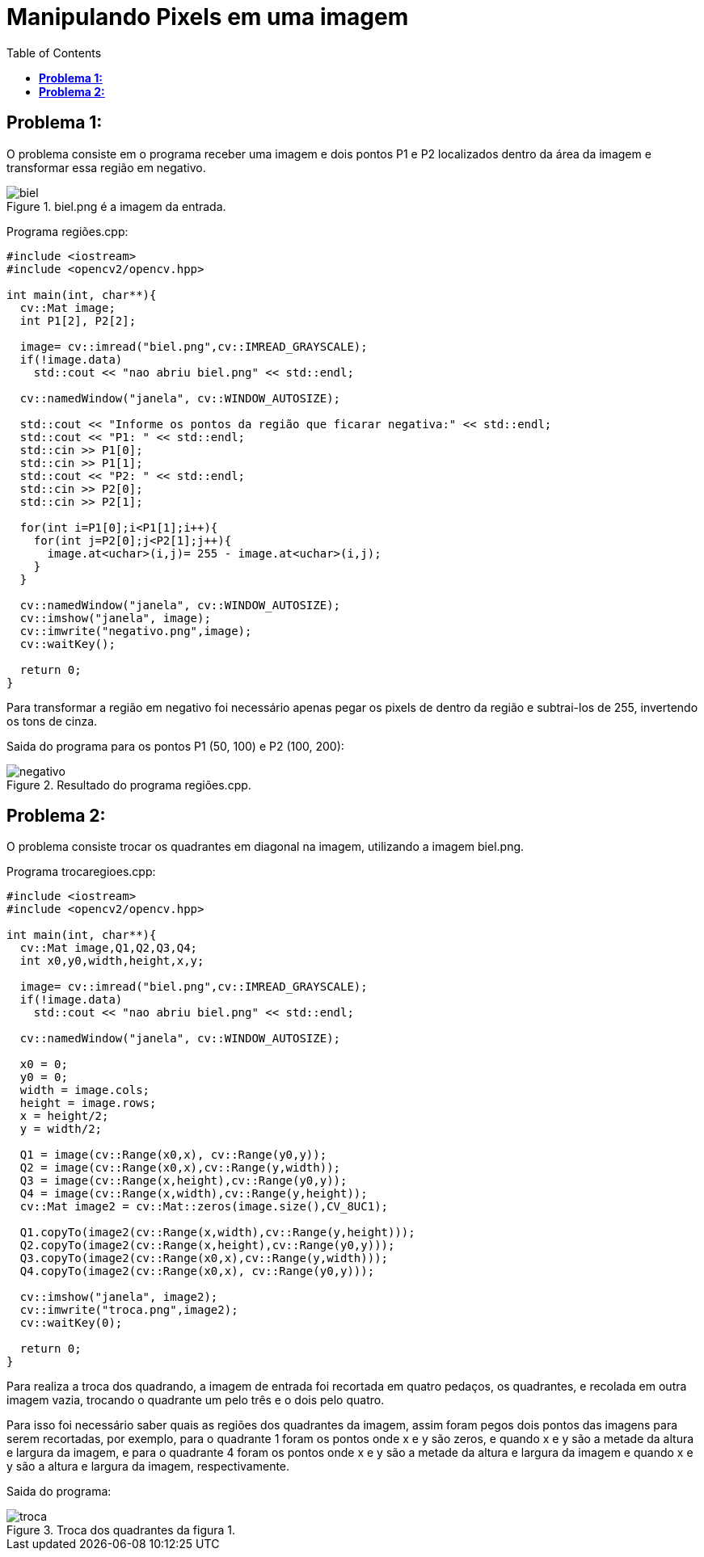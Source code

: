 :toc: left
:source-highlighter: highlightjs

= Manipulando Pixels em uma imagem

== *Problema 1:*

O problema consiste em o programa receber uma imagem e dois pontos P1 e P2 localizados dentro da área da imagem e transformar essa região em negativo.

:imagesdir:

.biel.png é a imagem da entrada.

image::biel.png[biel]

Programa regiões.cpp:
[source,C++]
----
#include <iostream>
#include <opencv2/opencv.hpp>

int main(int, char**){
  cv::Mat image;
  int P1[2], P2[2];

  image= cv::imread("biel.png",cv::IMREAD_GRAYSCALE);
  if(!image.data)
    std::cout << "nao abriu biel.png" << std::endl;

  cv::namedWindow("janela", cv::WINDOW_AUTOSIZE);

  std::cout << "Informe os pontos da região que ficarar negativa:" << std::endl;
  std::cout << "P1: " << std::endl;
  std::cin >> P1[0];
  std::cin >> P1[1];
  std::cout << "P2: " << std::endl;
  std::cin >> P2[0];
  std::cin >> P2[1];

  for(int i=P1[0];i<P1[1];i++){
    for(int j=P2[0];j<P2[1];j++){
      image.at<uchar>(i,j)= 255 - image.at<uchar>(i,j);
    }
  }

  cv::namedWindow("janela", cv::WINDOW_AUTOSIZE);
  cv::imshow("janela", image); 
  cv::imwrite("negativo.png",image); 
  cv::waitKey();

  return 0;
}

----

Para transformar a região em negativo foi necessário apenas pegar os pixels de dentro da região e subtrai-los de 255, invertendo os tons de cinza.

Saida do programa para os pontos P1 (50, 100) e P2 (100, 200):

.Resultado do programa regiões.cpp.

image::negativo.png[negativo]

== *Problema 2:*

O problema consiste trocar os quadrantes em diagonal na imagem, utilizando a imagem biel.png.

Programa trocaregioes.cpp:
[source, C++]
----
#include <iostream>
#include <opencv2/opencv.hpp>

int main(int, char**){
  cv::Mat image,Q1,Q2,Q3,Q4;
  int x0,y0,width,height,x,y;

  image= cv::imread("biel.png",cv::IMREAD_GRAYSCALE);
  if(!image.data)
    std::cout << "nao abriu biel.png" << std::endl;

  cv::namedWindow("janela", cv::WINDOW_AUTOSIZE);
  
  x0 = 0;
  y0 = 0;
  width = image.cols;
  height = image.rows;
  x = height/2;
  y = width/2;
  
  Q1 = image(cv::Range(x0,x), cv::Range(y0,y));
  Q2 = image(cv::Range(x0,x),cv::Range(y,width));
  Q3 = image(cv::Range(x,height),cv::Range(y0,y));
  Q4 = image(cv::Range(x,width),cv::Range(y,height));
  cv::Mat image2 = cv::Mat::zeros(image.size(),CV_8UC1);

  Q1.copyTo(image2(cv::Range(x,width),cv::Range(y,height)));
  Q2.copyTo(image2(cv::Range(x,height),cv::Range(y0,y)));
  Q3.copyTo(image2(cv::Range(x0,x),cv::Range(y,width)));
  Q4.copyTo(image2(cv::Range(x0,x), cv::Range(y0,y)));
  
  cv::imshow("janela", image2);
  cv::imwrite("troca.png",image2); 
  cv::waitKey(0);

  return 0;
}

----

Para realiza a troca dos quadrando, a imagem de entrada foi recortada em quatro pedaços, os quadrantes, e recolada em outra imagem vazia, trocando o quadrante um pelo três e o dois pelo quatro.

Para isso foi necessário saber quais as regiões dos quadrantes da imagem, assim foram pegos dois pontos das imagens para serem recortadas, por exemplo, para o quadrante 1 foram os pontos onde x e y são zeros, e quando x e y são a metade da altura e largura da imagem, e para o quadrante 4 foram os pontos onde x e y são a metade da altura e largura da imagem e quando x e y são a altura e largura da imagem, respectivamente.

Saida do programa:

.Troca dos quadrantes da figura 1.

image::troca.png[troca]